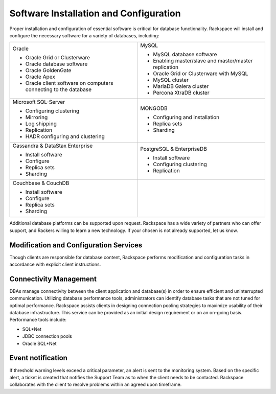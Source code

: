.. _install-config-ras-db-handbook:

Software Installation and Configuration
========================================

Proper installation and configuration of essential software is critical
for database functionality. Rackspace will install and configure the
necessary software for a variety of databases, including:

.. list-table::
   :widths: 50 50
   :header-rows: 0

   * - Oracle

       -  Oracle Grid or Clusterware
       -  Oracle database software
       -  Oracle GoldenGate
       -  Oracle Apex
       -  Oracle client software on computers connecting to the database
     - MySQL

       -  MySQL database software
       -  Enabling master/slave and master/master replication
       -  Oracle Grid or Clusterware with MySQL
       -  MySQL cluster
       -  MariaDB Galera cluster
       -  Percona XtraDB cluster

   * - Microsoft SQL-Server

       -  Configuring clustering
       -  Mirroring
       -  Log shipping
       -  Replication
       -  HADR configuring and clustering
     - MONGODB

       -  Configuring and installation
       -  Replica sets
       -  Sharding

   * - Cassandra & DataStax Enterprise

       -  Install software
       -  Configure
       -  Replica sets
       -  Sharding
     - PostgreSQL & EnterpriseDB

       -  Install software
       -  Configuring clustering
       -  Replication

   * - Couchbase & CouchDB

       - Install software
       - Configure
       - Replica sets
       - Sharding

     -

Additional database platforms can be supported upon request. Rackspace
has a wide variety of partners who can offer support, and Rackers
willing to learn a new technology. If your chosen is not already
supported, let us know.

Modification and Configuration Services
----------------------------------------

Though clients are responsible for database content, Rackspace performs
modification and configuration tasks in accordance with explicit client
instructions.

Connectivity Management
------------------------

DBAs manage connectivity between the client application and database(s)
in order to ensure efficient and uninterrupted communication. Utilizing
database performance tools, administrators can identify database tasks
that are not tuned for optimal performance. Rackspace assists clients in
designing connection pooling strategies to maximize usability of their
database infrastructure. This service can be provided as an initial
design requirement or on an on-going basis. Performance tools include:

-  SQL*Net
-  JDBC connection pools
-  Oracle SQL*Net


Event notification
-------------------

If threshold warning levels exceed a critical parameter, an alert is
sent to the monitoring system. Based on the specific alert, a ticket is
created that notifies the Support Team as to when the client needs to be
contacted. Rackspace collaborates with the client to resolve problems
within an agreed upon timeframe.
